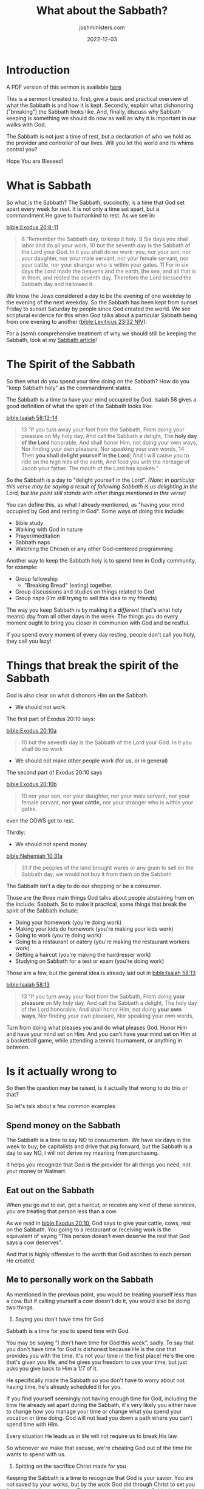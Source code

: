 #+title: What about the Sabbath?
#+author: joshministers.com
#+email: josh.ministers@gmail.com
#+date: 2022-12-03
#+tags: ['Sabbath', 'Sermon']
#+layout: PostSimple
#+options: prop:t todo:nil num:nil toc:nil


* Outline                                                          :noexport:
Speaking Time: 40 minutes

- Reaffirm that I love them ❤️‍🔥
  Say I may cut some of you with this message, but if I didn't care about you
  deeply I would never want to be the one to carry this message to try and move
  you from a path I know steeped with sin.
- What is Sabbath?
  Quick, practical. Where do we see Sabbath and why do we still follow it today.
- What do you do?
  - You spend time with your creator (Genesis 2)
    - Bible study
    - Walk with God in nature
    - Prayer/meditation 
    - You treat it as a /different/ day. (Exodus 20:8)
  - You spend time in community (Genesis 2)
    - Group fellowship
    - Group discussions on the things of God
    - Supporting one another
- How ought not be done
  - You don't work (Exodus 20:9)
  - You don't make other people work (for you, or in general) (Exodus 20:10)
  - You don't spend money (Nehemiah 10:31)
- Is it actually wrong to...?
  - Spend money on Sabbath?
    - The Sabbath is a time to say NO to consumerism.
    - The Sabbath is time to recognize that it's not the world or buying that
      gives you meaning, but God
  - To go out to eat on the Sabbath
    - When you go out to eat, get a haircut, or receive those kinds of service,
      you are treating that person less than a cow. [[bible:Exodus 20:10]], God says
      that person deserves rest and you're going against that.
  - For me to personally work on Sabbath
    - You are treating yourself less than a cow
    - You are cheating God out of time with you
    - You're spitting on Christ's sacrifice for you to be free.
- How do I practically keep Sabbath?
  - How will I eat?
    - During Covid, I bought my food before sunset and put in mini fridge
    - If you don't eat for one day, you won't die. You should much rather go hungry for
      a couple hours than desecrate God's Sabbath
  - How will I get my schoolwork done?
    - Not doing work for 1 whole day forces you to manage your time better.
    - If you make the decision not to profane the Sabbath you will find a way to
      complete all your school work
  - But I'll lose my job?
    - Much better to lose your job and get another one than to lose your life in
      the flames of hell
  - But all my Adventist friends do XYZ on Sabbath
    - [[bible:Matthew 15:14]]
    - Can't say "But my friends" on judgment day
  - Aren't there exceptions to the Sabbath rule?
    - Yes, but to the greatest extent we should try to avoid them. It shouldn't
      be our default reaction, "I'll just break Sabbath"
    - If someone is starving, delereous, and about to die and no food is on
      hand, the right thing to do would be to buy them food, or take them to
      receive service at the hospital.
    - It's when we start making exceptions the default reaction we end up profaning Sabbath.
  - You wouldn't understand
    - BUT JOSH, you don't have this much school work, or have to make this much
      sacrifice, or blah blah
    - Talk about basketball testimony.
    - EMPHASIZE CHRIST'S SACRIFICE

I don't think I'm going to say this last part, I'm going to focus on the emotion
after I finish telling the basketball story.

- Some of you still won't listen
  - After this, some of you may go home to finish studying, or go out to eat
  - You've heard this message, and you are guilty of sin now that you're in the
    know.
  - I want to end off reminding you that Christ was nailed to a cross so that
    you could spend time with you, the least you can do is close your textbook.

* Scriptures                                                       :noexport:

[[bible:Exodus 20:8-11]]
#+begin_quote
8 “Remember the Sabbath day, to keep it holy. 9 Six days you shall labor and do
all your work, 10 but the seventh day is the Sabbath of the Lord your God. In it
you shall do no work: you, nor your son, nor your daughter, nor your male
servant, nor your female servant, nor your cattle, nor your stranger who is
within your gates. 11 For in six days the Lord made the heavens and the earth,
the sea, and all that is in them, and rested the seventh day. Therefore the Lord
blessed the Sabbath day and hallowed it.
#+end_quote
[[bible:Leviticus 23:32 NIV]]
#+begin_quote
32 It is a day of sabbath rest for you, and you must deny yourselves. From the
evening of the ninth day of the month until the following evening you are to
observe your sabbath.”
#+end_quote
[[bible:Isaiah 58:13-14]]
#+begin_quote
13 “If you turn away your foot from the Sabbath, From doing your pleasure on My
holy day, And call the Sabbath a delight, The *holy day of the Lord* honorable,
And shall honor Him, not doing your own ways, Nor finding your own pleasure, Nor
speaking your own words, 14 Then *you shall delight yourself in the Lord*; And I
will cause you to ride on the high hills of the earth, And feed you with the
heritage of Jacob your father. The mouth of the Lord has spoken.”
#+end_quote
[[bible:Exodus 20:10a]]
#+begin_quote
10 but the seventh day is the Sabbath of the Lord your God. In it you shall do
no work
#+end_quote
[[bible:Exodus 20:10b]]
#+begin_quote
10 nor your son, nor your daughter, nor your male servant, nor your female
servant, *nor your cattle,* nor your stranger who is within your gates.
#+end_quote
[[bible:Nehemiah 10:31a]]
#+begin_quote
31 if the peoples of the land brought wares or any grain to sell on the Sabbath
day, we would not buy it from them on the Sabbath
#+end_quote
[[bible:Ephesians 5:15-17 ESV]]
#+begin_quote
15 Look carefully then how you walk, not as unwise but as wise, 16 making the
best use of the time, because the days are evil.
#+end_quote
[[bible:Matthew 28:20]]
#+begin_quote
lo, I am with you always, even to the end of the age.” Amen.
#+end_quote
[[bible:Matthew 15:14]]
#+begin_quote
14 Let them alone. They are blind leaders of the blind. And if the blind leads
the blind, both will fall into a ditch.”
#+end_quote
[[bible:2 Corinthians 5:10]]
#+begin_quote
10 For we must all appear before the judgment seat of Christ, that *each one* may
receive the things done in the body, according to what *he has done*, whether good
or bad.
#+end_quote
[[bible:Mark 3:4]]
#+begin_quote
4 Then He said to them, “Is it lawful on the Sabbath to do good or to do evil,
to save life or to kill?” But they kept silent.
#+end_quote

* Introduction

A PDF version of this sermon is available [[asset:/A basic look at the Sabbath.pdf][here]]

This is a sermon I created to, first, give a basic and practical overview of
what the Sabbath is and how it is kept. Secondly, explain what dishonoring
("breaking") the Sabbath looks like. And, finally, discuss why Sabbath keeping
is something we should do now as well as why it is important in our walks with
God.

The Sabbath is not just a time of rest, but a declaration of who we hold as the
provider and controller of our lives. Will you let the world and its whims
control you?

Hope You are Blessed!

* What is Sabbath

So what is the Sabbath? The Sabbath, succinctly, is a time that God set apart
every week for rest. It is not only a time set apart, but a commandment He gave
to humankind to rest. As we see in:

[[bible:Exodus 20:8-11]]
#+begin_quote
8 “Remember the Sabbath day, to keep it holy. 9 Six days you shall labor and do
all your work, 10 but the seventh day is the Sabbath of the Lord your God. In it
you shall do no work: you, nor your son, nor your daughter, nor your male
servant, nor your female servant, nor your cattle, nor your stranger who is
within your gates. 11 For in six days the Lord made the heavens and the earth,
the sea, and all that is in them, and rested the seventh day. Therefore the Lord
blessed the Sabbath day and hallowed it.
#+end_quote

We know the Jews considered a day to be the evening of one weekday to the
evening of the next weekday. So the Sabbath has been kept from sunset Friday to
sunset Saturday by people since God created the world. We see scriptural
evidence for this when God talks about a particular Sabbath being from one
evening to another ([[bible:Leviticus 23:32 NIV]]).

For a (semi) comprehensive treatment of why we should still be keeping the
Sabbath, look at my [[post:Sabbath][Sabbath article]]!

* The Spirit of the Sabbath

So then what do you spend your time doing on the Sabbath? How do you "keep
Sabbath holy" as the commandment states.

The Sabbath is a time to have your mind occupied by God. Isaiah 58 gives a good
definition of what the spirit of the Sabbath looks like:

[[bible:Isaiah 58:13-14]]
#+begin_quote
13 “If you turn away your foot from the Sabbath, From doing your pleasure on My
holy day, And call the Sabbath a delight, The *holy day of the Lord* honorable,
And shall honor Him, not doing your own ways, Nor finding your own pleasure, Nor
speaking your own words, 14 Then *you shall delight yourself in the Lord*; And I
will cause you to ride on the high hills of the earth, And feed you with the
heritage of Jacob your father. The mouth of the Lord has spoken.”
#+end_quote

So the Sabbath is a day to "delight yourself in the Lord".
/(Note: in particular this verse may be saying a result of following Sabbath is us delighting in the Lord, but the point still stands with other things
mentioned in this verse)/

You can define this, as what I already mentioned, as "having your mind occupied
by God and resting in God". Some ways of doing this include:

- Bible study
- Walking with God in nature
- Prayer/meditation
- Sabbath naps
- Watching the Chosen or any other God-centered programming

Another way to keep the Sabbath holy is to spend time in Godly community, for
example:

- Group fellowship
  - "Breaking Bread" (eating) together.
- Group discussions and studies on things related to God
- Group naps (I'm still trying to sell this idea to my friends)

The way you keep Sabbath is by making it a /different/ (that's what holy means)
day from all other days in the week. The things you do every moment ought to
bring you closer in communion with God and be restful.

If you spend every moment of every day resting, people don't call you holy, they
call you lazy!

* Things that break the spirit of the Sabbath

God is also clear on what dishonors Him on the Sabbath.

- We should not work

  
The first part of Exodus 20:10 says:

[[bible:Exodus 20:10a]]
#+begin_quote
10 but the seventh day is the Sabbath of the Lord your God. In it you shall do
no work
#+end_quote

- We should not make other people work (for us, or in general)

The second part of Exodus 20:10 says

[[bible:Exodus 20:10b]]
#+begin_quote
10 nor your son, nor your daughter, nor your male servant, nor your female
servant, *nor your cattle,* nor your stranger who is within your gates.
#+end_quote

even the COWS get to rest.

Thirdly:

- We should not spend money

[[bible:Nehemiah 10:31a]]
#+begin_quote
31 if the peoples of the land brought wares or any grain to sell on the Sabbath
day, we would not buy it from them on the Sabbath
#+end_quote

The Sabbath isn't a day to do our shopping or be a consumer.

Those are the three main things God talks about people abstaining from on the
include:
Sabbath. So to make it practical, some things that break the spirit of the Sabbath
include:
- Doing your homework (you're doing work)
- Making your kids do homework (you're making your kids work)
- Going to work (you're doing work)
- Going to a restaurant or eatery (you're making the restaurant workers work)
- Getting a haircut (you're making the hairdresser work)
- Studying on Sabbath for a test or exam (you're doing work)

Those are a few, but the general idea is already laid out in [[bible:Isaiah 58:13]]

[[bible:Isaiah 58:13]]
#+begin_quote
13 “If you turn away your foot from the Sabbath, From doing *your pleasure* on My
holy day, And call the Sabbath a delight, The holy day of the Lord honorable,
And shall honor Him, not doing *your own ways*, Nor finding your own pleasure, Nor
speaking your own words,
#+end_quote

Turn from doing what pleases you and do what pleases God. Honor Him and have
your mind set on Him. And you can't have your mind set on Him at a basketball
game, while attending a tennis tournament, or anything in between.

* Is it actually wrong to

So then the question may be raised, is it actually that wrong to do this or
that?

So let's talk about a few common examples

** Spend money on the Sabbath

The Sabbath is a time to say NO to consumerism. We have six days in the week to
buy, be capitalists and drive that pig forward, but the Sabbath is a day to say
NO, I will not derive my meaning from purchasing.

It helps you recognize that God is the provider for all things you need, not
your money or Walmart.

** Eat out on the Sabbath

When you go out to eat, get a haircut, or receive any kind of these services,
you are treating that person less than a cow.

As we read in [[bible:Exodus 20:10]], God says to give your cattle, cows, rest on
the Sabbath. You going to a restaurant or receiving work is the equivalent of
saying "This person doesn't even deserve the rest that God says a cow deserves".

And that is highly offensive to the worth that God ascribes to each person He
created.

** Me to personally work on the Sabbath

As mentioned in the previous point, you would be treating yourself less than a
cow. But if calling yourself a cow doesn't do it, you would also be doing two
things.

1. Saying you don't have time for God

Sabbath is a time for you to spend time with God.

You may be saying "I don't have time for God this week", sadly. To say that you
don't have time for God is dishonest because He is the one that provides you
with the time. It's not your time in the first place! He's the one that's given
you life, and he gives you freedom to use your time, but just asks you give back
to Him a 1/7 of it.

He specifically made the Sabbath so you don't have to worry about not having
time, he's already scheduled it for you.

If you find yourself seemingly not having enough time for God, including the
time He already set apart during the Sabbath, it's very likely you either have
to change how you manage your time or change what you spend your vocation or
time doing. God will not lead you down a path where you can't spend time with
Him.

Every situation He leads us in life will not require us to break His law.

So whenever we make that excuse, we're cheating God out of the time He wants to
spend with us.

2. Spitting on the sacrifice Christ made for you

Keeping the Sabbath is a time to recognize that God is your savior. You are not
saved by your works, but by the work God did through Christ to set you free,
that's what saves you. The moment you disobey the Sabbath, you spit on that
sacrifice Christ made to make you free. The sacrifice to give you an avenue of
freedom away from the world.

God decided to give up the comforts of heaven to come down and die on the cross
for you. The least you can do is sacrifice a bit of homework. Sacrifice a single
paycheck. Sacrifice wanting to go out to chick-fil-a.

He wants you to be free, and you choosing to enslave yourself to the world, to
your work, to your own desires, to your university, or anything else that
demands your attention is spitting on the sacrifice and pain that Christ went
through to set you free from those things.

We need to sit up one day and say NO. I'm DONE neglecting my faith anymore. I'm
DONE living for the world. I'm DONE with playing games with God.

This stuff is no joke this is life or death. Your whole being is in danger of
being lost forever because of disobedience.

And for those of you who are ready to make that step toward God, I want to give
some practical ways to keep the Sabbath.

* How do I practically keep Sabbath
** How will I eat

This one is easy, if you're in a dorm, buy all your food from your dining hall
you'll need for the next day before sunset. Thankfully many churches have
potlucks so you won't be stuck eating dining hall food for a day.

During covid, I would buy a *lot* of food a few hours before sunset Friday so
that I wouldn't have to make the dining staff work to give me food. It was a
good time for me since I stayed in my room napping to music, watching the Bible
Project videos and eating multiple (in my opinion) good meals.

If you don't have a refrigerator in your dorm building, buy nonperishable foods
to eat, or ask someone from church to have you over.

- Peanut butter, bread, jelly (you can do wonders with that)
- Minute rice with canned beans, vegetables, anything
- Be resourceful!

If all else fails, you will very likely not die from not eating for one
day. Whenever I forgot to buy my food during my freshmen year, in the days of
covid while potlucks were banned, I would "declare the day a fast to God".

** How will I get my schoolwork done

The Sabbath is a time to say that God is the most important in your
life. What you cannot deny controls you. *What you cannot deny, controls
you*. And do you want your university, your high school, to be the one
controlling you?

For those of you concerned about completing schoolwork, think about how you
spend your time in a day. Often the reason why we don't find time in the day is
that we didn't spend our time wisely.

Look at your screen time, how much of your time is spent on Youtube, Instagram,
and Tiktok? Playing any kind of video game? What if you converted that time
into time spent doing homework, you very likely will find that you complete
a lot more work in the six days than previously.

The Sabbath gives you a push on being intentional with your time. I encourage
all of you to look at how you spend your time.

[[bible:Ephesians 5:15-17 ESV]]
#+begin_quote
15 Look carefully then how you walk, not as unwise but as wise, 16 making the
best use of the time, because the days are evil.
#+end_quote

The days are not easy, it is difficult.

If you don't wake up every day and decide what you're going to be doing with
your time that day, you will find yourself wasting your time and then making
excuses on why you have to make it up on Sabbath.

You don't want to get to the end of your life and regret wasting your college
years on Youtube and Netflix, deteriorating your relationship with God because
you never kept the Sabbath since you wanted to catch up on your work.

And if you tell me that you spend all day every day working, never looking at
your phone, then it may be time to have a conversation with your professors, or
accept you may not do as well in this class as everyone else, but that it is a
worthy sacrifice to obey God's commandments and grow your relationship with Him.

Decide to not do your schoolwork on Sabbath, and then from there find a solution
to get all your schoolwork done or lower your expectations in certain classes.

** But I'll lose my job

It's much, much better to lose your job and get another one than for you to lose
your life in the lake of fire (hell).

Your job does not care about you, they will fire you in a heartbeat. They will
lay you off without a second notice. Why break Sabbath for people that don't
even care if you can pay your bills.

God, however, will *never* abandon you. Jesus says:

[[bible:Matthew 28:20]]
#+begin_quote
lo, I am with you always, even to the end of the age.” Amen.
#+end_quote

Why leave this God for a paycheck? You'll get many, many times more in heaven.

** But my family or friends do XYZ

- "My parents always made me do homework on the Sabbath"
- "An elder at my church always took us out to eat after service."
- "My friends and peers would be so much more ahead of me in class"
- "My Adventist friends always did this"

[[bible:Matthew 15:14]]
#+begin_quote
14 Let them alone. They are blind leaders of the blind. And if the blind leads
the blind, both will fall into a ditch.”
#+end_quote

Don't let those who don't obey God's word lead you to sin. You cannot, in the
final judgment, use your friends as an excuse for your own wilful sin.

[[bible:2 Corinthians 5:10]]
#+begin_quote
10 For we must all appear before the judgment seat of Christ, that *each one* may
receive the things done in the body, according to what *he has done*, whether good
or bad.
#+end_quote

We will face the judgment seat with none of our family, friends, or peers
around us. God will judge us based on what /we/ did. You cannot tell God that
the reason why you willfully sinned is that you saw other people doing it.

Don't let the pressure from those around you dictate your life. In general, but
especially in your faith.

God made you so you could live the life He gave you. Allowing others to
guide your life in a direction you know God does not want you to go down is
dishonoring Christ in one of the most extreme ways. God created you to be who He
created you to be, don't let others lead you astray.

If you know something is not Sabbath-appropriate, whether it's with your friends
or with people you go to church with, do not participate. Tell your friends "I
can't do this on Saturday" or church folk "I don't believe this is right to do
on Sabbath". And if they have a problem with you, fine, you are honoring God and
it brings joy to His heart to see that you love Him above your friends, family,
and even church members.

* Exceptions to the Sabbath

Now, some of you may have been wondering, aren't there any exceptions to this?
And I want to tell you no since then you'll be prone to say you're always the
exception to the Sabbath rule. But there are cases, few and far between, where
doing something not typically Sabbath-appropriate may be encouraged.

- If someone is at the point of death, please bring them to the
hospital or find somehow to get them some food if that's what they need.
- If you're about to pass out, please service yourself and get some help.
- If someone is in danger, don't hesitate to call the police for help.

This concept is outlined in Mark

[[bible:Mark 3:4]]
#+begin_quote
4 Then He said to them, “Is it lawful on the Sabbath to do good or to do evil,
to save life or to kill?” But they kept silent.
#+end_quote

The danger we often find ourselves in when keeping Sabbath is that we always try
to make our cases the exception. "I *have* to study". "I *have* to go to
work". No. The world does not have to control you, you can allow God to be first
in your life.

Don't make yourself promises saying, "I'll break Sabbath for these 2 years, and
then after I graduate I will be faithful to God". "When I get promoted or a new
job I will be faithful to God."

Although it is grim to say, you don't know when *your* end is coming, you should
not want to perish in a state of disobedience to God.

* My Basketball testimony

I want to close out with a story.

I'm sure none of you will be surprised to find out that I used to play
basketball.

I was on the high school varsity basketball team from my sophomore year to my
senior year.

I would wake up early in the morning to do pushups or be working out while
watching basketball. I'd come to school before 7 am to practice in the morning,
and often wouldn't get back home until 8 or 9 pm because of practice after
school.

I was on the grind, and all of it was worth it for me. I wanted to play
basketball in college. It was my dream to play D1 basketball at Duke university,
and I was willing to do anything to get there.

And part of that required me to stop going to church. I read my bible and I
understood God, but I wanted something more than God. It doesn't matter what
"it" exactly was, but I wanted something more than God. SOMETHING about playing
basketball in college appealed to me more than God.

Instead of going to church, I would be at basketball practice or a basketball
game. And this went on for years.

In high school, we were pretty good. In my junior year, we were ranked as one of
the top schools in our division for the entire state of Virginia.

It was supposed to be my year, entirely.

And then, at the start of my junior year. I hurt my knee. I was supposed to be
in the starting five, but was immediately taken out.

In my mind, what I expected from my team was sympathy, love, and reassurance. But my
team all but forgot me while I was recovering. I received no texts asking how I
was doing or how I was dealing with the pain. I would just sit on the sidelines
and they'd only acknowledge me before I left.

That started making me think and that's when I started realizing that I was missing
something in my life. No one around me seemed to value me outside of what I
could provide on the basketball court.

A few weeks after the injury I was fully recovered and worked my way back into
the starting lineup.

We did very well that year and ended up making it to the state finals.

This was the moment high school basketball players dreamed of, this was the
stage in which people found hundreds of college coaches looking at them, all
desiring to find someone to bring to their college basketball program. During
our run to the state finals my coach had told me of multiple colleges that
wanted to come to see me.

So we get on the court for the championship game, fight and push and bleed like
we usually did, and win. For the first time in our school's history, we won the
basketball state championship. For the first time in over 20 years, a school
from our city won the basketball championship. We go back to the locker room,
and the blood, sweat, and tears for the moment we had been working so hard for
finally arrived.

#+begin_center
*And we felt nothing.*
#+end_center

As crazy as it might sound, we felt nothing.

We sat around in the locker room saying "I'm still waiting for it to set
in". All we felt was tired.

Over the coming weeks all of us, even the coach, would repeat those words, "I'm
still waiting for it to set in". And it never did.

This was my breaking point. For the next two months, I spent time reflecting on my
life. I fell into a depression and eventually decided to try to find a
solution to this deep loss of purpose in my heart. And as is the case for many
people who are broken by the world, I decided to go to church.

And it was when I involved myself wholly, and devoted myself to God and the
things of the church that I found purpose. I found that God forgives and that God
is in the business of loving people. That His love is so strong that He gave
away his life so that I could live.

A God who could forgive even me who only came to Him when I wanted to win a
basketball game. And after that summer, I realized I needed to make a change in my
life.

So before the season started, I went to my coach and told Him that I would not
play basketball on Sabbath. From sunset Friday to sunset Saturday, I would not
practice or play in a basketball game. It took me weeks to build up that
courage, it wasn't until I heard a preacher I was listening to say "Some of us
find a baseball game more important than God" that I gained the courage to have
that conversation.

This was my senior year of high school, I was supposed to be the captain of the
team. And now I was saying I couldn't attend half of the games we were supposed
to be playing because they were on the Sabbath.

The amount of hate I received for this could have broken me if it weren't for
God sustaining me. I would have my friends stop me in the halls and ask me why
I wasn't at the game or why I was giving up on the team. I had one of the school
staff pull me aside and tell me that I was abandoning the team. I'd have my
professors ask me questions. Everyone seemed to have an opinion on the decision
I made to follow God.

Soon after I made another decision, that I wouldn't play basketball in
college. This decision was met with more adversity than my decision not to play
on Sabbath. My parents are immigrants. Neither of them as of then had attended a
4-year university, nor would be able to afford to send me to one.

I had everyone from family to friends to teachers tell me I was making a
mistake. My coach would always come to me and tell me about the schools that
contacted him and wanted to talk to me. My answer was always the same.

I made this second decision because I believed God was calling me to a greater
purpose, to ministry. He was calling me to witness to my friends in college, be
someone to give bible studies, and help people on their faith walks. I wanted to
do ministry and devote my time to growing in God and growing others in God.

And people would always nag me, didn't you want to go to Duke? Be a D1 athlete,
be something special.

Since I was no longer going to play basketball in college and decided to apply
for college the normal way. A man from church sat down with me and showed me how
to find and apply to colleges. I was starting to learn about what colleges were
3 months before applications were due. I took the SAT twice during my senior
year of high school, I did take it once before that summer and did relatively
poorly.

I spent every moment applying for college and scholarships. I wrote over 50
essays, applied to around 100 scholarships, and because of my family's financial
situation was allowed to apply to 20 colleges for free. I did all of this on top
of taking 4 AP classes, still being the captain of the basketball team, and
holding 3 positions in my church including being a Sabbath school teacher and
preparing a lesson nearly every week.

I say all of this to show you that it is possible. The year before my conversion
I spent my free time outside of basketball practice playing video games, roughly
8 hours a day. God was able to kill that addiction so I had more time for the
difficult year ahead.

God had changed my heart so that even though I was only getting 5 to 6 hours of
sleep a night and was working tirelessly every single day, I felt joy in my
heart. I was obeying Him, and when you choose to obey God you start to grow, and
it feels /good/.

Time passed, and eventually, I got into Duke University, the college where I
wanted to play basketball at. Another few weeks passed, and I was accepted into
a scholarship that would pay for my entire schooling.

* Follow God

Let me tell you, as I close. Choose to follow God. Don't wait. I used to tell
myself before I was convicted, "after I play basketball and spend these years
breaking Sabbath, I'd go back to God".

I would tell myself I would break God's law and if I made it to the NBA, after
retiring I would devote myself to God, give my money away, and bring honor to
God by being successful. And here's the thing

#+begin_center
*God is more interested in you being His child than you being successful*
#+end_center

Your sacrifice may not end in you getting what you originally wanted, you
may end up not being able to get into school or fulfilling your dream. But let
me assure you, *An eternity with God is more satisfying than a life without
Him*.

Some of us will have to be making a difficult decision *today*. We will have to
choose to reject friends, family, coworkers, and the hardest of all ourselves to
follow God.

You don't know when Christ is coming back, don't play that game. Choose to
follow Him /now/. He wants to give you more joy, more satisfaction, and more
Godly success (Godly, not worldly success) than you could ever plan for your life.

He loved you so much that He decided to come down to the cross, and be crucified
painfully for your sins. Because you chose and continue to choose to break the
Sabbath he died on the cross. Because of your sins, He came down to suffer pain
and torture.

Choose to follow God. People will leave you in life. Your job will lay you off,
your university doesn't care about you, and your friends may abandon you no
matter how close you feel to them. I saw it when my basketball team practically
threw me aside while I was hurt, I had no longer become convenient to them, I
had no use. But God finds you beautiful, You are His son or daughter, and He
asks you to follow Him.

You don't know when Christ will return, do you want Him to find you disobeying
Him when returns, so make the decision now to follow God, make it now.

Make the decision now to follow God.
